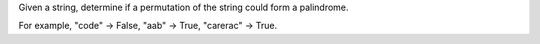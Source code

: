 Given a string, determine if a permutation of the string could form a
palindrome.

For example, "code" -> False, "aab" -> True, "carerac" -> True.
